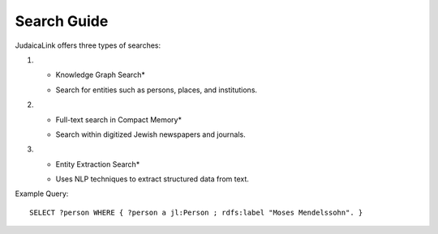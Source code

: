 ============
Search Guide
============

JudaicaLink offers three types of searches:

1. * Knowledge Graph Search* 
   - Search for entities such as persons, places, and institutions.

2. * Full-text search in Compact Memory* 
   - Search within digitized Jewish newspapers and journals.

3. * Entity Extraction Search* 
   - Uses NLP techniques to extract structured data from text.

Example Query:
::

   SELECT ?person WHERE { ?person a jl:Person ; rdfs:label "Moses Mendelssohn". }
